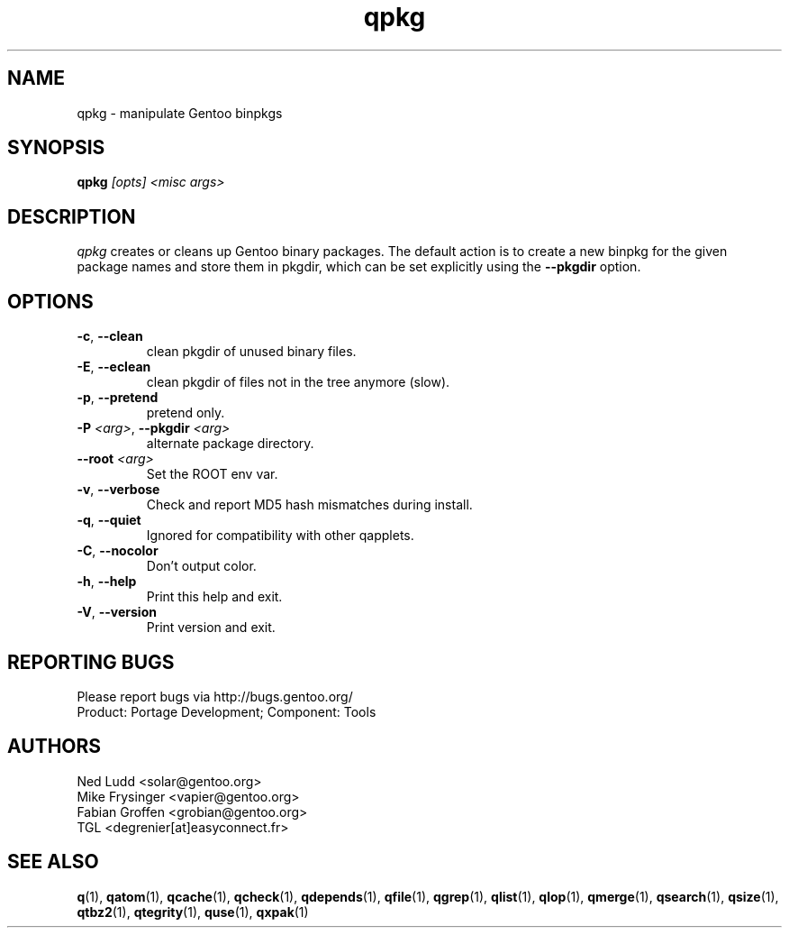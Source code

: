 .\" generated by mkman.py, please do NOT edit!
.TH qpkg "1" "Feb 2019" "Gentoo Foundation" "qpkg"
.SH NAME
qpkg \- manipulate Gentoo binpkgs
.SH SYNOPSIS
.B qpkg
\fI[opts] <misc args>\fR
.SH DESCRIPTION
\fIqpkg\fR creates or cleans up Gentoo binary packages.  The default
action is to create a new binpkg for the given package names and store
them in pkgdir, which can be set explicitly using the \fB\-\-pkgdir\fR
option.
.SH OPTIONS
.TP
\fB\-c\fR, \fB\-\-clean\fR
clean pkgdir of unused binary files.
.TP
\fB\-E\fR, \fB\-\-eclean\fR
clean pkgdir of files not in the tree anymore (slow).
.TP
\fB\-p\fR, \fB\-\-pretend\fR
pretend only.
.TP
\fB\-P\fR \fI<arg>\fR, \fB\-\-pkgdir\fR \fI<arg>\fR
alternate package directory.
.TP
\fB\-\-root\fR \fI<arg>\fR
Set the ROOT env var.
.TP
\fB\-v\fR, \fB\-\-verbose\fR
Check and report MD5 hash mismatches during install.
.TP
\fB\-q\fR, \fB\-\-quiet\fR
Ignored for compatibility with other qapplets.
.TP
\fB\-C\fR, \fB\-\-nocolor\fR
Don't output color.
.TP
\fB\-h\fR, \fB\-\-help\fR
Print this help and exit.
.TP
\fB\-V\fR, \fB\-\-version\fR
Print version and exit.

.SH "REPORTING BUGS"
Please report bugs via http://bugs.gentoo.org/
.br
Product: Portage Development; Component: Tools
.SH AUTHORS
.nf
Ned Ludd <solar@gentoo.org>
Mike Frysinger <vapier@gentoo.org>
Fabian Groffen <grobian@gentoo.org>
TGL <degrenier[at]easyconnect.fr>
.fi
.SH "SEE ALSO"
.BR q (1),
.BR qatom (1),
.BR qcache (1),
.BR qcheck (1),
.BR qdepends (1),
.BR qfile (1),
.BR qgrep (1),
.BR qlist (1),
.BR qlop (1),
.BR qmerge (1),
.BR qsearch (1),
.BR qsize (1),
.BR qtbz2 (1),
.BR qtegrity (1),
.BR quse (1),
.BR qxpak (1)
